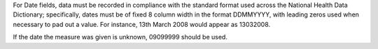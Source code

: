 For Date fields, data must be recorded in compliance with the standard format
used across the National Health Data Dictionary; specifically, dates must be
of fixed 8 column width in the format DDMMYYYY, with leading zeros used when
necessary to pad out a value. For instance, 13th March 2008 would appear as
13032008.

If the date the measure was given is unknown, 09099999 should be used.
